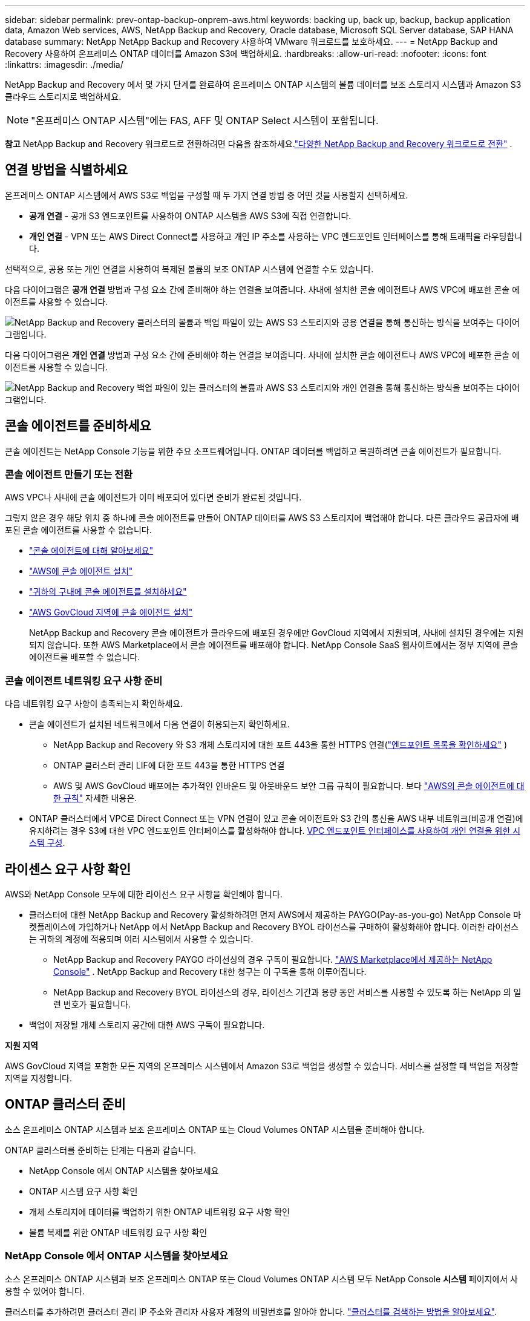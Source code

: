 ---
sidebar: sidebar 
permalink: prev-ontap-backup-onprem-aws.html 
keywords: backing up, back up, backup, backup application data, Amazon Web services, AWS, NetApp Backup and Recovery, Oracle database, Microsoft SQL Server database, SAP HANA database 
summary: NetApp NetApp Backup and Recovery 사용하여 VMware 워크로드를 보호하세요. 
---
= NetApp Backup and Recovery 사용하여 온프레미스 ONTAP 데이터를 Amazon S3에 백업하세요.
:hardbreaks:
:allow-uri-read: 
:nofooter: 
:icons: font
:linkattrs: 
:imagesdir: ./media/


[role="lead"]
NetApp Backup and Recovery 에서 몇 가지 단계를 완료하여 온프레미스 ONTAP 시스템의 볼륨 데이터를 보조 스토리지 시스템과 Amazon S3 클라우드 스토리지로 백업하세요.


NOTE: "온프레미스 ONTAP 시스템"에는 FAS, AFF 및 ONTAP Select 시스템이 포함됩니다.

[]
====
*참고* NetApp Backup and Recovery 워크로드로 전환하려면 다음을 참조하세요.link:br-start-switch-ui.html["다양한 NetApp Backup and Recovery 워크로드로 전환"] .

====


== 연결 방법을 식별하세요

온프레미스 ONTAP 시스템에서 AWS S3로 백업을 구성할 때 두 가지 연결 방법 중 어떤 것을 사용할지 선택하세요.

* *공개 연결* - 공개 S3 엔드포인트를 사용하여 ONTAP 시스템을 AWS S3에 직접 연결합니다.
* *개인 연결* - VPN 또는 AWS Direct Connect를 사용하고 개인 IP 주소를 사용하는 VPC 엔드포인트 인터페이스를 통해 트래픽을 라우팅합니다.


선택적으로, 공용 또는 개인 연결을 사용하여 복제된 볼륨의 보조 ONTAP 시스템에 연결할 수도 있습니다.

다음 다이어그램은 *공개 연결* 방법과 구성 요소 간에 준비해야 하는 연결을 보여줍니다. 사내에 설치한 콘솔 에이전트나 AWS VPC에 배포한 콘솔 에이전트를 사용할 수 있습니다.

image:diagram_cloud_backup_onprem_aws_public.png["NetApp Backup and Recovery 클러스터의 볼륨과 백업 파일이 있는 AWS S3 스토리지와 공용 연결을 통해 통신하는 방식을 보여주는 다이어그램입니다."]

다음 다이어그램은 *개인 연결* 방법과 구성 요소 간에 준비해야 하는 연결을 보여줍니다. 사내에 설치한 콘솔 에이전트나 AWS VPC에 배포한 콘솔 에이전트를 사용할 수 있습니다.

image:diagram_cloud_backup_onprem_aws_private.png["NetApp Backup and Recovery 백업 파일이 있는 클러스터의 볼륨과 AWS S3 스토리지와 개인 연결을 통해 통신하는 방식을 보여주는 다이어그램입니다."]



== 콘솔 에이전트를 준비하세요

콘솔 에이전트는 NetApp Console 기능을 위한 주요 소프트웨어입니다.  ONTAP 데이터를 백업하고 복원하려면 콘솔 에이전트가 필요합니다.



=== 콘솔 에이전트 만들기 또는 전환

AWS VPC나 사내에 콘솔 에이전트가 이미 배포되어 있다면 준비가 완료된 것입니다.

그렇지 않은 경우 해당 위치 중 하나에 콘솔 에이전트를 만들어 ONTAP 데이터를 AWS S3 스토리지에 백업해야 합니다.  다른 클라우드 공급자에 배포된 콘솔 에이전트를 사용할 수 없습니다.

* https://docs.netapp.com/us-en/console-setup-admin/concept-connectors.html["콘솔 에이전트에 대해 알아보세요"^]
* https://docs.netapp.com/us-en/console-setup-admin/task-quick-start-connector-aws.html["AWS에 콘솔 에이전트 설치"^]
* https://docs.netapp.com/us-en/console-setup-admin/task-quick-start-connector-on-prem.html["귀하의 구내에 콘솔 에이전트를 설치하세요"^]
* https://docs.netapp.com/us-en/console-setup-admin/task-install-restricted-mode.html["AWS GovCloud 지역에 콘솔 에이전트 설치"^]
+
NetApp Backup and Recovery 콘솔 에이전트가 클라우드에 배포된 경우에만 GovCloud 지역에서 지원되며, 사내에 설치된 경우에는 지원되지 않습니다.  또한 AWS Marketplace에서 콘솔 에이전트를 배포해야 합니다.  NetApp Console SaaS 웹사이트에서는 정부 지역에 콘솔 에이전트를 배포할 수 없습니다.





=== 콘솔 에이전트 네트워킹 요구 사항 준비

다음 네트워킹 요구 사항이 충족되는지 확인하세요.

* 콘솔 에이전트가 설치된 네트워크에서 다음 연결이 허용되는지 확인하세요.
+
** NetApp Backup and Recovery 와 S3 개체 스토리지에 대한 포트 443을 통한 HTTPS 연결(https://docs.netapp.com/us-en/console-setup-admin/task-set-up-networking-aws.html#endpoints-contacted-for-day-to-day-operations["엔드포인트 목록을 확인하세요"^] )
** ONTAP 클러스터 관리 LIF에 대한 포트 443을 통한 HTTPS 연결
** AWS 및 AWS GovCloud 배포에는 추가적인 인바운드 및 아웃바운드 보안 그룹 규칙이 필요합니다. 보다 https://docs.netapp.com/us-en/console-setup-admin/reference-ports-aws.html["AWS의 콘솔 에이전트에 대한 규칙"^] 자세한 내용은.


* ONTAP 클러스터에서 VPC로 Direct Connect 또는 VPN 연결이 있고 콘솔 에이전트와 S3 간의 통신을 AWS 내부 네트워크(비공개 연결)에 유지하려는 경우 S3에 대한 VPC 엔드포인트 인터페이스를 활성화해야 합니다. <<VPC 엔드포인트 인터페이스를 사용하여 개인 연결을 위한 시스템 구성>>.




== 라이센스 요구 사항 확인

AWS와 NetApp Console 모두에 대한 라이선스 요구 사항을 확인해야 합니다.

* 클러스터에 대한 NetApp Backup and Recovery 활성화하려면 먼저 AWS에서 제공하는 PAYGO(Pay-as-you-go) NetApp Console 마켓플레이스에 가입하거나 NetApp 에서 NetApp Backup and Recovery BYOL 라이선스를 구매하여 활성화해야 합니다.  이러한 라이선스는 귀하의 계정에 적용되며 여러 시스템에서 사용할 수 있습니다.
+
** NetApp Backup and Recovery PAYGO 라이선싱의 경우 구독이 필요합니다. https://aws.amazon.com/marketplace/pp/prodview-oorxakq6lq7m4?sr=0-8&ref_=beagle&applicationId=AWSMPContessa["AWS Marketplace에서 제공하는 NetApp Console"^] .  NetApp Backup and Recovery 대한 청구는 이 구독을 통해 이루어집니다.
** NetApp Backup and Recovery BYOL 라이선스의 경우, 라이선스 기간과 용량 동안 서비스를 사용할 수 있도록 하는 NetApp 의 일련 번호가 필요합니다.


* 백업이 저장될 개체 스토리지 공간에 대한 AWS 구독이 필요합니다.


*지원 지역*

AWS GovCloud 지역을 포함한 모든 지역의 온프레미스 시스템에서 Amazon S3로 백업을 생성할 수 있습니다.  서비스를 설정할 때 백업을 저장할 지역을 지정합니다.



== ONTAP 클러스터 준비

소스 온프레미스 ONTAP 시스템과 보조 온프레미스 ONTAP 또는 Cloud Volumes ONTAP 시스템을 준비해야 합니다.

ONTAP 클러스터를 준비하는 단계는 다음과 같습니다.

* NetApp Console 에서 ONTAP 시스템을 찾아보세요
* ONTAP 시스템 요구 사항 확인
* 개체 스토리지에 데이터를 백업하기 위한 ONTAP 네트워킹 요구 사항 확인
* 볼륨 복제를 위한 ONTAP 네트워킹 요구 사항 확인




=== NetApp Console 에서 ONTAP 시스템을 찾아보세요

소스 온프레미스 ONTAP 시스템과 보조 온프레미스 ONTAP 또는 Cloud Volumes ONTAP 시스템 모두 NetApp Console *시스템* 페이지에서 사용할 수 있어야 합니다.

클러스터를 추가하려면 클러스터 관리 IP 주소와 관리자 사용자 계정의 비밀번호를 알아야 합니다. https://docs.netapp.com/us-en/storage-management-ontap-onprem/task-discovering-ontap.html["클러스터를 검색하는 방법을 알아보세요"^].



=== ONTAP 시스템 요구 사항 확인

다음 ONTAP 요구 사항이 충족되는지 확인하세요.

* 최소 ONTAP 9.8; ONTAP 9.8P13 이상을 권장합니다.
* SnapMirror 라이선스(프리미엄 번들 또는 데이터 보호 번들의 일부로 포함됨).
+
*참고:* NetApp Backup and Recovery 사용하는 경우 "하이브리드 클라우드 번들"은 필요하지 않습니다.

+
방법을 배우십시오 https://docs.netapp.com/us-en/ontap/system-admin/manage-licenses-concept.html["클러스터 라이선스 관리"^] .

* 시간과 시간대가 올바르게 설정되었습니다.  방법을 배우십시오 https://docs.netapp.com/us-en/ontap/system-admin/manage-cluster-time-concept.html["클러스터 시간 구성"^] .
* 데이터를 복제하려는 경우 데이터를 복제하기 전에 소스 및 대상 시스템에서 호환되는 ONTAP 버전이 실행되고 있는지 확인해야 합니다.
+
https://docs.netapp.com/us-en/ontap/data-protection/compatible-ontap-versions-snapmirror-concept.html["SnapMirror 관계에 대한 호환 ONTAP 버전 보기"^].





=== 개체 스토리지에 데이터를 백업하기 위한 ONTAP 네트워킹 요구 사항 확인

개체 스토리지에 연결하는 시스템에서 다음 요구 사항을 구성해야 합니다.

* 팬아웃 백업 아키텍처의 경우 _기본_ 시스템에서 다음 설정을 구성합니다.
* 계단식 백업 아키텍처의 경우 _보조_ 시스템에서 다음 설정을 구성합니다.


다음과 같은 ONTAP 클러스터 네트워킹 요구 사항이 필요합니다.

* 클러스터에는 콘솔 에이전트에서 클러스터 관리 LIF로의 인바운드 HTTPS 연결이 필요합니다.
* 백업하려는 볼륨을 호스팅하는 각 ONTAP 노드에는 클러스터 간 LIF가 필요합니다. 이러한 클러스터 간 LIF는 개체 저장소에 액세스할 수 있어야 합니다.
+
클러스터는 백업 및 복원 작업을 위해 클러스터 간 LIF에서 Amazon S3 스토리지로 포트 443을 통해 아웃바운드 HTTPS 연결을 시작합니다. ONTAP 개체 스토리지에서 데이터를 읽고 씁니다. 개체 스토리지는 결코 시작하지 않고 단지 응답만 합니다.

* 클러스터 간 LIF는 ONTAP 개체 스토리지에 연결하는 데 사용해야 하는 _IPspace_와 연결되어야 합니다. https://docs.netapp.com/us-en/ontap/networking/standard_properties_of_ipspaces.html["IPspaces에 대해 자세히 알아보세요"^] .
+
NetApp Backup and Recovery 설정하면 사용할 IP 공간을 입력하라는 메시지가 표시됩니다. 이러한 LIF가 연결된 IP 공간을 선택해야 합니다. 이는 "기본" IP 공간일 수도 있고 사용자가 만든 사용자 지정 IP 공간일 수도 있습니다.

+
"기본"이 아닌 다른 IP 공간을 사용하는 경우 개체 스토리지에 액세스하려면 정적 경로를 만들어야 할 수도 있습니다.

+
IPspace 내의 모든 클러스터 간 LIF는 개체 저장소에 액세스할 수 있어야 합니다. 현재 IP 공간에 대해 이를 구성할 수 없는 경우 모든 클러스터 간 LIF가 개체 저장소에 액세스할 수 있는 전용 IP 공간을 만들어야 합니다.

* 볼륨이 위치한 스토리지 VM에 대해 DNS 서버가 구성되어야 합니다.  방법을 확인하세요 https://docs.netapp.com/us-en/ontap/networking/configure_dns_services_auto.html["SVM에 대한 DNS 서비스 구성"^] .
* 필요한 경우 방화벽 규칙을 업데이트하여 ONTAP 에서 개체 스토리지로의 NetApp Backup and Recovery 연결이 포트 443을 통해 허용되고 스토리지 VM에서 DNS 서버로의 이름 확인 트래픽이 포트 53(TCP/UDP)을 통해 허용되도록 합니다.
* AWS에서 S3 연결을 위해 Private VPC Interface Endpoint를 사용하는 경우 HTTPS/443을 사용하려면 S3 엔드포인트 인증서를 ONTAP 클러스터에 로드해야 합니다. <<VPC 엔드포인트 인터페이스를 사용하여 개인 연결을 위한 시스템 구성>>.  *[ ONTAP 클러스터에 S3 버킷에 액세스할 수 있는 권한이 있는지 확인하세요.




=== 볼륨 복제를 위한 ONTAP 네트워킹 요구 사항 확인

NetApp Backup and Recovery 사용하여 보조 ONTAP 시스템에 복제된 볼륨을 생성하려는 경우 소스 및 대상 시스템이 다음 네트워킹 요구 사항을 충족하는지 확인하세요.



==== 온프레미스 ONTAP 네트워킹 요구 사항

* 클러스터가 사내에 있는 경우 회사 네트워크에서 클라우드 공급자의 가상 네트워크로 연결되어야 합니다. 이는 일반적으로 VPN 연결입니다.
* ONTAP 클러스터는 추가적인 서브넷, 포트, 방화벽 및 클러스터 요구 사항을 충족해야 합니다.
+
Cloud Volumes ONTAP 또는 온프레미스 시스템에 복제할 수 있으므로 온프레미스 ONTAP 시스템에 대한 피어링 요구 사항을 검토하세요. https://docs.netapp.com/us-en/ontap-sm-classic/peering/reference_prerequisites_for_cluster_peering.html["ONTAP 설명서에서 클러스터 피어링에 대한 필수 구성 요소 보기"^] .





==== Cloud Volumes ONTAP 네트워킹 요구 사항

* 인스턴스의 보안 그룹에는 필수 인바운드 및 아웃바운드 규칙이 포함되어야 합니다. 구체적으로는 ICMP 및 포트 11104와 11105에 대한 규칙이 포함됩니다. 이러한 규칙은 미리 정의된 보안 그룹에 포함됩니다.




== Amazon S3를 백업 대상으로 준비하세요

Amazon S3를 백업 대상으로 준비하려면 다음 단계를 따르세요.

* S3 권한을 설정합니다.
* (선택 사항) 나만의 S3 버킷을 만듭니다.  (원하시면 서비스에서 버킷을 만들어드립니다.)
* (선택 사항) 데이터 암호화를 위해 고객 관리 AWS 키를 설정합니다.
* (선택 사항) VPC 엔드포인트 인터페이스를 사용하여 개인 연결을 위해 시스템을 구성합니다.




=== S3 권한 설정

두 가지 권한 세트를 구성해야 합니다.

* 콘솔 에이전트가 S3 버킷을 생성하고 관리할 수 있는 권한입니다.
* 온프레미스 ONTAP 클러스터가 S3 버킷에서 데이터를 읽고 쓸 수 있는 권한입니다.


.단계
. 콘솔 에이전트에 필요한 권한이 있는지 확인하세요.  자세한 내용은 다음을 참조하세요. https://docs.netapp.com/us-en/console-setup-admin/reference-permissions-aws.html["NetApp Console 정책 권한"^] .
+

NOTE: AWS 중국 리전에서 백업을 생성할 때 IAM 정책의 모든 _Resource_ 섹션 아래에 있는 AWS 리소스 이름 "arn"을 "aws"에서 "aws-cn"으로 변경해야 합니다. 예를 들어, `arn:aws-cn:s3:::netapp-backup-*` .

. 서비스를 활성화하면 백업 마법사가 액세스 키와 비밀 키를 입력하라는 메시지를 표시합니다.  이러한 자격 증명은 ONTAP 클러스터에 전달되어 ONTAP S3 버킷에 데이터를 백업하고 복원할 수 있도록 합니다.  이를 위해서는 다음 권한이 있는 IAM 사용자를 만들어야 합니다.
+
를 참조하세요 https://docs.aws.amazon.com/IAM/latest/UserGuide/id_roles_create_for-user.html["AWS 설명서: IAM 사용자에게 권한을 위임하는 역할 생성"^] .

+
[%collapsible]
====
[source, json]
----
{
    "Version": "2012-10-17",
     "Statement": [
        {
           "Action": [
                "s3:GetObject",
                "s3:PutObject",
                "s3:DeleteObject",
                "s3:ListBucket",
                "s3:ListAllMyBuckets",
                "s3:GetBucketLocation",
                "s3:PutEncryptionConfiguration"
            ],
            "Resource": "arn:aws:s3:::netapp-backup-*",
            "Effect": "Allow",
            "Sid": "backupPolicy"
        },
        {
            "Action": [
                "s3:ListBucket",
                "s3:GetBucketLocation"
            ],
            "Resource": "arn:aws:s3:::netapp-backup*",
            "Effect": "Allow"
        },
        {
            "Action": [
                "s3:GetObject",
                "s3:PutObject",
                "s3:DeleteObject",
                "s3:ListAllMyBuckets",
                "s3:PutObjectTagging",
                "s3:GetObjectTagging",
                "s3:RestoreObject",
                "s3:GetBucketObjectLockConfiguration",
                "s3:GetObjectRetention",
                "s3:PutBucketObjectLockConfiguration",
                "s3:PutObjectRetention"
            ],
            "Resource": "arn:aws:s3:::netapp-backup*/*",
            "Effect": "Allow"
        }
    ]
}
----
====




=== 나만의 버킷을 만들어보세요

기본적으로 서비스는 사용자를 위해 버킷을 생성합니다.  또는, 사용자 고유의 버킷을 사용하려면 백업 활성화 마법사를 시작하기 전에 버킷을 만든 다음 마법사에서 해당 버킷을 선택하면 됩니다.

link:prev-ontap-protect-journey.html["나만의 버킷을 만드는 방법에 대해 자세히 알아보세요"^].

자체 버킷을 생성하는 경우 버킷 이름으로 "netapp-backup"을 사용해야 합니다.  사용자 정의 이름을 사용해야 하는 경우 다음을 편집하세요. `ontapcloud-instance-policy-netapp-backup` 기존 CVO에 대한 IAMRole을 설정하고 다음 목록을 S3 권한에 추가합니다.  포함해야 합니다 `"Resource": "arn:aws:s3:::*"` 그리고 버킷과 연관되어야 하는 모든 필수 권한을 할당합니다.

[%collapsible]
====
"동작": [ "S3:ListBucket" "S3:GetBucketLocation" ] "리소스": "arn:aws:s3:::*", "효과": "허용" }, { "동작": [ "S3:GetObject", "S3:PutObject", "S3:DeleteObject", "S3:ListAllMyBuckets", "S3:PutObjectTagging", "S3:GetObjectTagging", "S3:RestoreObject", "S3:GetBucketObjectLockConfiguration", "S3:GetObjectRetention", "S3:PutBucketObjectLockConfiguration", "S3:PutObjectRetention" ] "리소스": "arn:aws:s3:::*",

====


=== 데이터 암호화를 위한 고객 관리 AWS 키 설정

온프레미스 클러스터와 S3 버킷 간에 전달되는 데이터를 암호화하기 위해 기본 Amazon S3 암호화 키를 사용하려는 경우, 기본 설치에서 해당 유형의 암호화가 사용되므로 모든 준비가 완료된 것입니다.

대신 기본 키를 사용하는 대신 고객이 관리하는 키를 사용하여 데이터를 암호화하려는 경우 NetApp Backup and Recovery 마법사를 시작하기 전에 암호화 관리 키를 미리 설정해야 합니다.

https://docs.netapp.com/us-en/storage-management-cloud-volumes-ontap/task-setting-up-kms.html["Cloud Volumes ONTAP 에서 자체 Amazon 암호화 키를 사용하는 방법을 참조하세요."^].

https://docs.netapp.com/us-en/console-setup-admin/task-install-connector-aws-bluexp.html#configure-encryption-settings["NetApp Backup and Recovery 에서 자체 Amazon 암호화 키를 사용하는 방법을 참조하세요."^].



=== VPC 엔드포인트 인터페이스를 사용하여 개인 연결을 위한 시스템 구성

표준 공용 인터넷 연결을 사용하려는 경우 모든 권한은 콘솔 에이전트에 의해 설정되므로 그 외에는 아무것도 할 필요가 없습니다.

온프레미스 데이터 센터에서 VPC로 인터넷을 통해 보다 안전한 연결을 원하는 경우 백업 활성화 마법사에서 AWS PrivateLink 연결을 선택하는 옵션이 있습니다. 개인 IP 주소를 사용하는 VPC 엔드포인트 인터페이스를 통해 온프레미스 시스템에 연결하기 위해 VPN이나 AWS Direct Connect를 사용하려는 경우 필요합니다.

.단계
. Amazon VPC 콘솔이나 명령줄을 사용하여 인터페이스 엔드포인트 구성을 만듭니다. https://docs.aws.amazon.com/AmazonS3/latest/userguide/privatelink-interface-endpoints.html["Amazon S3에 AWS PrivateLink를 사용하는 방법에 대한 자세한 내용을 참조하세요."^] .
. 콘솔 에이전트와 연결된 보안 그룹 구성을 수정합니다. 정책을 "전체 액세스"에서 "사용자 지정"으로 변경해야 합니다.<<S3 권한 설정,백업 정책에서 S3 권한을 추가합니다.>> 앞서 보여준 것처럼.
+
개인 엔드포인트와 통신하기 위해 포트 80(HTTP)을 사용한다면 준비가 완료된 것입니다. 이제 클러스터에서 NetApp Backup and Recovery 활성화할 수 있습니다.

+
개인 엔드포인트와 통신하기 위해 포트 443(HTTPS)을 사용하는 경우 다음 4단계에 표시된 대로 VPC S3 엔드포인트에서 인증서를 복사하여 ONTAP 클러스터에 추가해야 합니다.

. AWS 콘솔에서 엔드포인트의 DNS 이름을 얻습니다.
. VPC S3 엔드포인트에서 인증서를 가져옵니다. 당신은 이것을 이렇게 합니다 https://docs.netapp.com/us-en/console-setup-admin/task-maintain-connectors.html#connect-to-the-linux-vm["콘솔 에이전트를 호스팅하는 VM에 로그인"^] 다음 명령을 실행합니다. 엔드포인트의 DNS 이름을 입력할 때 "*"를 "bucket"으로 바꿔서 처음에 추가합니다.
+
[source, text]
----
[ec2-user@ip-10-160-4-68 ~]$ openssl s_client -connect bucket.vpce-0ff5c15df7e00fbab-yxs7lt8v.s3.us-west-2.vpce.amazonaws.com:443 -showcerts
----
. 이 명령의 출력에서 S3 인증서에 대한 데이터를 복사합니다(BEGIN / END CERTIFICATE 태그를 포함하여 그 사이의 모든 데이터).
+
[source, text]
----
Certificate chain
0 s:/CN=s3.us-west-2.amazonaws.com`
   i:/C=US/O=Amazon/OU=Server CA 1B/CN=Amazon
-----BEGIN CERTIFICATE-----
MIIM6zCCC9OgAwIBAgIQA7MGJ4FaDBR8uL0KR3oltTANBgkqhkiG9w0BAQsFADBG
…
…
GqvbOz/oO2NWLLFCqI+xmkLcMiPrZy+/6Af+HH2mLCM4EsI2b+IpBmPkriWnnxo=
-----END CERTIFICATE-----
----
. ONTAP 클러스터 CLI에 로그인하고 다음 명령을 사용하여 복사한 인증서를 적용합니다(사용자의 스토리지 VM 이름으로 대체).
+
[source, text]
----
cluster1::> security certificate install -vserver cluster1 -type server-ca
Please enter Certificate: Press <Enter> when done
----




== ONTAP 볼륨에서 백업 활성화

언제든지 온프레미스 시스템에서 직접 백업을 활성화하세요.

마법사가 다음의 주요 단계를 안내합니다.

* <<백업할 볼륨을 선택하세요>>
* <<백업 전략 정의>>
* <<선택 사항을 검토하세요>>


당신도 할 수 있습니다<<API 명령 표시>> 검토 단계에서 코드를 복사하여 향후 시스템에 대한 백업 활성화를 자동화할 수 있습니다.



=== 마법사 시작

.단계
. 다음 방법 중 하나를 사용하여 백업 및 복구 활성화 마법사에 액세스하세요.
+
** 콘솔의 *시스템* 페이지에서 시스템을 선택하고 오른쪽 패널의 백업 및 복구 옆에 있는 *활성화 > 백업 볼륨*을 선택합니다.
+
백업을 위한 Amazon S3 대상이 콘솔의 시스템 페이지에 시스템으로 존재하는 경우 ONTAP 클러스터를 Amazon S3 개체 스토리지로 끌어다 놓을 수 있습니다.

** 백업 및 복구 표시줄에서 *볼륨*을 선택합니다.  볼륨 탭에서 *작업*을 선택하세요.image:icon-action.png["작업 아이콘"] 아이콘을 클릭하고 단일 볼륨(이미 복제나 개체 스토리지 백업이 활성화되지 않은 볼륨)에 대해 *백업 활성화*를 선택합니다.


+
마법사의 소개 페이지에는 로컬 스냅샷, 복제, 백업을 포함한 보호 옵션이 표시됩니다.  이 단계에서 두 번째 옵션을 선택한 경우, 하나의 볼륨이 선택된 상태로 백업 전략 정의 페이지가 나타납니다.

. 다음 옵션을 계속 진행하세요.
+
** 이미 콘솔 에이전트가 있다면 준비가 완료된 것입니다.  *다음*을 선택하세요.
** 아직 콘솔 에이전트가 없으면 *콘솔 에이전트 추가* 옵션이 나타납니다.  참조하다<<콘솔 에이전트를 준비하세요>> .






=== 백업할 볼륨을 선택하세요

보호할 볼륨을 선택하세요.  보호된 볼륨은 다음 중 하나 이상을 갖춘 볼륨입니다. 스냅샷 정책, 복제 정책, 개체 정책으로의 백업.

FlexVol 또는 FlexGroup 볼륨을 보호하도록 선택할 수 있습니다. 그러나 시스템 백업을 활성화할 때 이러한 볼륨을 혼합하여 선택할 수는 없습니다.  방법을 확인하세요link:prev-ontap-backup-manage.html["시스템의 추가 볼륨에 대한 백업을 활성화합니다."] (FlexVol 또는 FlexGroup) 초기 볼륨에 대한 백업을 구성한 후.

[NOTE]
====
* 한 번에 하나의 FlexGroup 볼륨에서만 백업을 활성화할 수 있습니다.
* 선택한 볼륨에는 동일한 SnapLock 설정이 있어야 합니다.  모든 볼륨에는 SnapLock Enterprise 활성화되어 있어야 하거나 SnapLock 비활성화되어 있어야 합니다.


====
.단계
선택한 볼륨에 이미 스냅샷이나 복제 정책이 적용된 경우 나중에 선택하는 정책이 기존 정책을 덮어씁니다.

. 볼륨 선택 페이지에서 보호하려는 볼륨을 선택합니다.
+
** 선택적으로, 특정 볼륨 유형, 스타일 등을 갖춘 볼륨만 표시하도록 행을 필터링하여 선택을 더 쉽게 할 수 있습니다.
** 첫 번째 볼륨을 선택한 후에는 모든 FlexVol 볼륨을 선택할 수 있습니다(FlexGroup 볼륨은 한 번에 하나씩만 선택할 수 있습니다).  기존의 모든 FlexVol 볼륨을 백업하려면 먼저 볼륨 하나를 선택한 다음 제목 행의 상자를 선택합니다.
** 개별 볼륨을 백업하려면 각 볼륨의 상자를 선택하세요.


. *다음*을 선택하세요.




=== 백업 전략 정의

백업 전략을 정의하려면 다음 옵션을 설정해야 합니다.

* 로컬 스냅샷, 복제 및 개체 스토리지 백업 등 백업 옵션 중 하나 또는 전부를 원하는지 여부
* 아키텍처
* 로컬 스냅샷 정책
* 복제 대상 및 정책
+

NOTE: 선택한 볼륨에 이 단계에서 선택한 정책과 다른 스냅샷 및 복제 정책이 있는 경우 기존 정책이 덮어쓰여집니다.

* 개체 스토리지 정보(공급자, 암호화, 네트워킹, 백업 정책 및 내보내기 옵션)에 대한 백업입니다.


.단계
. 백업 전략 정의 페이지에서 다음 중 하나 또는 모두를 선택하세요.  기본적으로 세 가지 모두 선택되어 있습니다.
+
** *로컬 스냅샷*: 개체 스토리지에 복제나 백업을 수행하는 경우 로컬 스냅샷을 만들어야 합니다.
** *복제*: 다른 ONTAP 스토리지 시스템에 복제된 볼륨을 생성합니다.
** *백업*: 볼륨을 개체 스토리지에 백업합니다.


. *아키텍처*: 복제 및 백업을 선택한 경우 다음 정보 흐름 중 하나를 선택하세요.
+
** *계단식*: 정보는 기본 저장소에서 보조 저장소로, 보조 저장소에서 객체 저장소로 흐릅니다.
** *팬아웃*: 정보는 기본 스토리지에서 보조 스토리지로, 기본 스토리지에서 개체 스토리지로 흐릅니다.
+
이러한 아키텍처에 대한 자세한 내용은 다음을 참조하세요.link:prev-ontap-protect-journey.html["보호 여정을 계획하세요"] .



. *로컬 스냅샷*: 기존 스냅샷 정책을 선택하거나 정책을 만듭니다.
+

TIP: 스냅샷을 활성화하기 전에 사용자 정의 정책을 생성하려면 다음을 참조하세요.link:br-use-policies-create.html["정책 만들기"] .

. 정책을 만들려면 *새 정책 만들기*를 선택하고 다음을 수행하세요.
+
** 정책의 이름을 입력하세요.
** 일반적으로 서로 다른 빈도로 최대 5개의 일정을 선택하세요.
+
*** 개체 백업 정책의 경우 DataLock 및 랜섬웨어 복원력 설정을 지정합니다.  DataLock 및 랜섬웨어 복원력에 대한 자세한 내용은 다음을 참조하세요.link:prev-ontap-policy-object-options.html["개체 백업 정책 설정"] .


** *만들기*를 선택하세요.


. *복제*: 다음 옵션을 설정합니다.
+
** *복제 대상*: 대상 시스템과 SVM을 선택합니다.  선택적으로 복제된 볼륨 이름에 추가될 대상 집계 또는 집계와 접두사 또는 접미사를 선택합니다.
** *복제 정책*: 기존 복제 정책을 선택하거나 정책을 만듭니다.
+

TIP: 복제를 활성화하기 전에 사용자 지정 정책을 생성하려면 다음을 참조하세요.link:br-use-policies-create.html["정책 만들기"] .

+
정책을 만들려면 *새 정책 만들기*를 선택하고 다음을 수행하세요.

+
*** 정책의 이름을 입력하세요.
*** 일반적으로 서로 다른 빈도로 최대 5개의 일정을 선택하세요.
*** *만들기*를 선택하세요.




. *개체로 백업*: *백업*을 선택한 경우 다음 옵션을 설정합니다.
+
** *공급자*: *Amazon Web Services*를 선택하세요.
** *공급자 설정*: 공급자 세부 정보와 백업이 저장될 AWS 지역을 입력합니다.
+
액세스 키와 비밀 키는 ONTAP 클러스터에 S3 버킷에 대한 액세스 권한을 부여하기 위해 생성한 IAM 사용자를 위한 것입니다.

** *버킷*: 기존 S3 버킷을 선택하거나 새 버킷을 만듭니다.  참조하다 https://docs.netapp.com/us-en/storage-management-s3-storage/task-add-s3-bucket.html["S3 버킷 추가"^] .
** *암호화 키*: 새 S3 버킷을 생성한 경우 공급자로부터 받은 암호화 키 정보를 입력하세요.  데이터 암호화를 관리하기 위해 기본 Amazon S3 암호화 키를 사용할지, 아니면 AWS 계정에서 고객이 관리하는 키를 선택할지 선택하세요.


+

NOTE: 기존 버킷을 선택한 경우 암호화 정보가 이미 제공되므로 지금 입력할 필요가 없습니다.

+
** *네트워킹*: IP 공간을 선택하고 개인 엔드포인트를 사용할지 여부를 선택합니다.  개인 엔드포인트는 기본적으로 비활성화되어 있습니다.
+
... 백업하려는 볼륨이 있는 ONTAP 클러스터의 IP 공간입니다. 이 IP공간의 클러스터 간 LIF에는 아웃바운드 인터넷 액세스가 있어야 합니다.
... 선택적으로, 이전에 구성한 AWS PrivateLink를 사용할지 여부를 선택합니다. https://docs.aws.amazon.com/AmazonS3/latest/userguide/privatelink-interface-endpoints.html["Amazon S3에 AWS PrivateLink를 사용하는 방법에 대한 자세한 내용을 확인하세요."^] .


** *백업 정책*: 기존 백업 정책을 선택하거나 정책을 만듭니다.
+

TIP: 백업을 활성화하기 전에 사용자 정의 정책을 생성하려면 다음을 참조하세요.link:br-use-policies-create.html["정책 만들기"] .

+
정책을 만들려면 *새 정책 만들기*를 선택하고 다음을 수행하세요.

+
*** 정책의 이름을 입력하세요.
*** 일반적으로 서로 다른 빈도로 최대 5개의 일정을 선택하세요.
*** *만들기*를 선택하세요.


** *기존 스냅샷 복사본을 백업 복사본으로 개체 스토리지로 내보내기*: 이 시스템에 방금 선택한 백업 일정 레이블(예: 매일, 매주 등)과 일치하는 볼륨의 로컬 스냅샷 복사본이 있는 경우 이 추가 메시지가 표시됩니다.  볼륨에 대한 가장 완벽한 보호를 보장하기 위해 모든 이전 스냅샷을 백업 파일로 개체 스토리지에 복사하려면 이 상자를 선택하세요.


. *다음*을 선택하세요.




=== 선택 사항을 검토하세요

이는 귀하의 선택 사항을 검토하고 필요한 경우 조정할 수 있는 기회입니다.

.단계
. 검토 페이지에서 선택 사항을 검토하세요.
. 선택적으로 *스냅샷 정책 레이블을 복제 및 백업 정책 레이블과 자동으로 동기화* 확인란을 선택합니다.  이렇게 하면 복제 및 백업 정책의 레이블과 일치하는 레이블이 있는 스냅샷이 생성됩니다.
. *백업 활성화*를 선택하세요.


.결과
NetApp Backup and Recovery 볼륨의 초기 백업을 시작합니다.  복제된 볼륨과 백업 파일의 기준 전송에는 기본 스토리지 시스템 데이터의 전체 사본이 포함됩니다.  이후 전송에는 스냅샷 복사본에 포함된 기본 데이터의 차등 복사본이 포함됩니다.

대상 클러스터에 복제된 볼륨이 생성되어 기본 저장소 볼륨과 동기화됩니다.

S3 액세스 키와 비밀 키를 입력한 서비스 계정에 S3 버킷이 생성되고, 백업 파일은 해당 계정에 저장됩니다.  볼륨 백업 대시보드가 표시되어 백업 상태를 모니터링할 수 있습니다.

다음을 사용하여 백업 및 복원 작업의 상태를 모니터링할 수도 있습니다.link:br-use-monitor-tasks.html["작업 모니터링 페이지"^] .



=== API 명령 표시

백업 및 복구 활성화 마법사에서 사용되는 API 명령을 표시하고 선택적으로 복사할 수 있습니다.  향후 시스템에서 백업 활성화를 자동화하려면 이 작업을 수행하는 것이 좋습니다.

.단계
. 백업 및 복구 활성화 마법사에서 *API 요청 보기*를 선택합니다.
. 명령을 클립보드에 복사하려면 *복사* 아이콘을 선택하세요.

